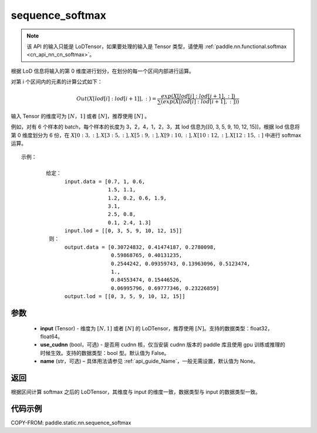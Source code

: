 .. _cn_api_fluid_layers_sequence_softmax:

sequence_softmax
-------------------------------


.. py:function:: paddle.static.nn.sequence_softmax(input, use_cudnn=False, name=None)

.. note::
    该 API 的输入只能是 LoDTensor，如果要处理的输入是 Tensor 类型，请使用 :ref:`paddle.nn.functional.softmax <cn_api_nn_cn_softmax>`。

根据 LoD 信息将输入的第 0 维度进行划分，在划分的每一个区间内部进行运算。

对第 i 个区间内的元素的计算公式如下：

.. math::

    Out\left ( X[lod[i]:lod[i+1]],: \right ) = \frac{exp(X[lod[i]:lod[i+1],:])}{\sum (exp(X[lod[i]:lod[i+1],:]))}

输入 Tensor 的维度可为 :math:`[N，1]` 或者 :math:`[N]`，推荐使用 :math:`[N]` 。

例如，对有 6 个样本的 batch，每个样本的长度为 3，2，4，1，2，3，其 lod 信息为[[0, 3, 5, 9, 10, 12, 15]]，根据 lod 信息将第 0 维度划分为 6 份，在 :math:`X[0:3,:],X[3:5,:],X[5:9,:],X[9:10,:],X[10:12,:],X[12:15,:]`  中进行 softmax 运算。

::

     示例：

             给定：
                   input.data = [0.7, 1, 0.6,
                                 1.5, 1.1,
                                 1.2, 0.2, 0.6, 1.9,
                                 3.1,
                                 2.5, 0.8,
                                 0.1, 2.4, 1.3]
                   input.lod = [[0, 3, 5, 9, 10, 12, 15]]
              则：
                   output.data = [0.30724832, 0.41474187, 0.2780098,
                                  0.59868765, 0.40131235,
                                  0.2544242, 0.09359743, 0.13963096, 0.5123474,
                                  1.,
                                  0.84553474, 0.15446526,
                                  0.06995796, 0.69777346, 0.23226859]
                   output.lod = [[0, 3, 5, 9, 10, 12, 15]]


参数
:::::::::

    - **input** (Tensor) - 维度为 :math:`[N, 1]` 或者 :math:`[N]` 的 LoDTensor，推荐使用 :math:`[N]`。支持的数据类型：float32，float64。
    - **use_cudnn** (bool，可选) - 是否用 cudnn 核，仅当安装 cudnn 版本的 paddle 库且使用 gpu 训练或推理的时候生效。支持的数据类型：bool 型。默认值为 False。
    - **name**  (str，可选) – 具体用法请参见 :ref:`api_guide_Name`，一般无需设置，默认值为 None。

返回
:::::::::
根据区间计算 softmax 之后的 LoDTensor，其维度与 input 的维度一致，数据类型与 input 的数据类型一致。


代码示例
::::::::::::

COPY-FROM: paddle.static.nn.sequence_softmax
